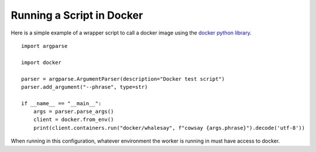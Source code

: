 Running a Script in Docker
==========================

Here is a simple example of a wrapper script to call a docker image using the `docker python library <https://docker-py.readthedocs.io/en/stable/index.html>`_.

::

    import argparse

    import docker

    parser = argparse.ArgumentParser(description="Docker test script")
    parser.add_argument("--phrase", type=str)

    if __name__ == "__main__":
        args = parser.parse_args()
        client = docker.from_env()
        print(client.containers.run("docker/whalesay", f"cowsay {args.phrase}").decode('utf-8'))

When running in this configuration, whatever environment the worker is running in must have access to docker.
